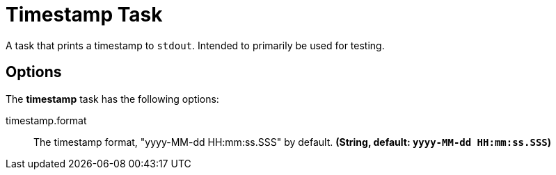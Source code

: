 //tag::ref-doc[]
= Timestamp Task

A task that prints a timestamp to `stdout`. Intended to primarily be used for testing.

== Options

// see syntax (soon to be automatically generated) in spring-cloud-stream starters
The **$$timestamp$$** $$task$$ has the following options:

//tag::configuration-properties[]
$$timestamp.format$$:: $$The timestamp format, "yyyy-MM-dd HH:mm:ss.SSS" by default.$$ *($$String$$, default: `$$yyyy-MM-dd HH:mm:ss.SSS$$`)*
//end::configuration-properties[]

//end::ref-doc[]
